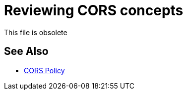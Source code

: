 = Reviewing CORS concepts
:keywords: cors, api gateway, gateway, policy

This file is obsolete

== See Also

* link:/api-manager/v/2.x/cors-policy[CORS Policy]

////
= Reviewing CORS concepts

The CORS (Cross-Origin Resource Sharing) standard specifies HTTP headers for servers to describe the set of origins allowed to read data using a web browser.  For HTTP methods other than GET, and POST in some cases, the specification mandates that browsers _preflight_ the request by obtaining supported methods from the server with an HTTP OPTIONS request. Upon server approval, the browser sends the actual request with the HTTP OPTIONS request. Servers can also notify clients to send credentials, such as Cookies and HTTP Authentication tokens, with requests.

To pre-flight a request, set the response headers in the Mule application per the following CORS specification:

"User agents must filter out all response headers other than those that are a simple response header or of which the field name is an ASCII case-insensitive match for one of the values of the Access-Control-Expose-Headers headers (if any), before exposing response headers to APIs defined in CORS API specifications."

The resource indicates which methods and headers, other than simple methods and simple headers, it is willing to handle and whether it supports credentials. After making a simple-request, the headers that your application set, apart from the simple-request headers, are returned. If you haven't set any headers in the Mule application, none are returned. Adding the headers in the CORS policy is equivalent to whitelisting the headers you are able to return. 


== See Also

* link:/api-manager/v/2.x/cors-policy[Reviewing CORS Policy]
* link:https://developer.mozilla.org/en-US/docs/Web/HTTP/Access_control_CORS#Overview[CORS Access Control Overview]
* link:https://www.w3.org/TR/cors/#access-control-expose-headers-response-header[CORS specification]
////
